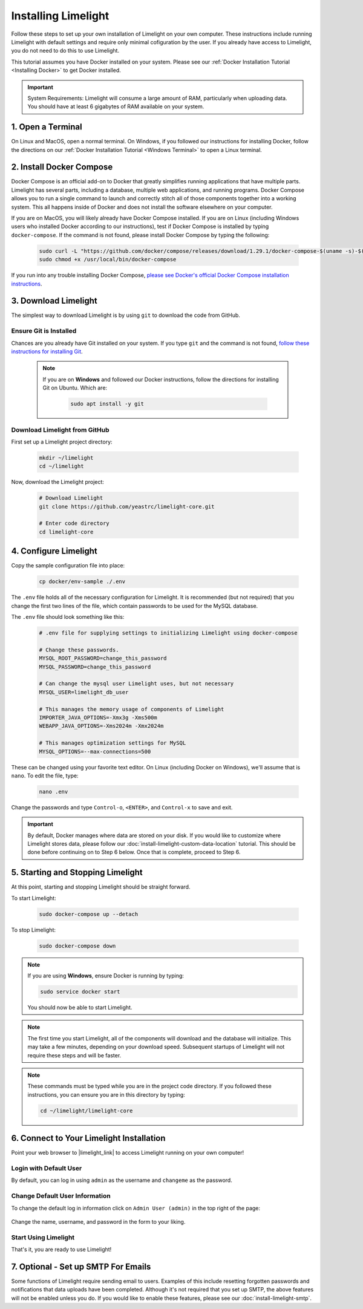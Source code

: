 ===================================
Installing Limelight
===================================

Follow these steps to set up your own installation of Limelight on your own computer. These instructions
include running Limelight with default settings and require only minimal cofiguration by the user. If you already
have access to Limelight, you do not need to do this to use Limelight.

This tutorial assumes you have Docker installed on your system. Please see our :ref:`Docker Installation Tutorial <Installing Docker>`
to get Docker installed.

.. important::
    System Requirements: Limelight will consume a large amount of RAM, particularly when uploading data.
    You should have at least 6 gigabytes of RAM available on your system.

1. Open a Terminal
===========================
On Linux and MacOS, open a normal terminal. On Windows, if you followed our instructions for installing Docker,
follow the directions on our :ref:`Docker Installation Tutorial <Windows Terminal>` to open a Linux terminal.

2. Install Docker Compose
=============================
Docker Compose is an official add-on to Docker that greatly simplifies running applications that have multiple parts. Limelight
has several parts, including a database, multiple web applications, and running programs. Docker Compose allows you to
run a single command to launch and correctly stitch all of those components together into a working system. This all
happens inside of Docker and does not install the software elsewhere on your computer.

If you are on MacOS, you will likely already have Docker Compose installed. If you are on Linux (including
Windows users who installed Docker according to our instructions), test if Docker Compose is installed
by typing ``docker-compose``.  If the command is not found, please install Docker Compose by typing the following:

    .. code-block:: bash

       sudo curl -L "https://github.com/docker/compose/releases/download/1.29.1/docker-compose-$(uname -s)-$(uname -m)" -o /usr/local/bin/docker-compose
       sudo chmod +x /usr/local/bin/docker-compose

If you run into any trouble installing Docker Compose, `please see Docker's official Docker Compose installation instructions <https://docs.docker.com/compose/install/>`_.


3. Download Limelight
===========================
The simplest way to download Limelight is by using ``git`` to download the code from GitHub.

Ensure Git is Installed
-------------------------
Chances are you already have Git installed on your system. If you type ``git`` and the command is not
found, `follow these instructions for installing Git <https://git-scm.com/book/en/v2/Getting-Started-Installing-Git>`_.

    .. note::
       If you are on **Windows** and followed our Docker instructions, follow the directions for installing
       Git on Ubuntu. Which are:

        .. code-block:: bash

           sudo apt install -y git

Download Limelight from GitHub
--------------------------------
First set up a Limelight project directory:

    .. code-block:: bash

       mkdir ~/limelight
       cd ~/limelight

Now, download the Limelight project:

    .. code-block:: bash

       # Download Limelight
       git clone https://github.com/yeastrc/limelight-core.git

       # Enter code directory
       cd limelight-core


4. Configure Limelight
===========================
Copy the sample configuration file into place:

    .. code-block:: bash

       cp docker/env-sample ./.env

The ``.env`` file holds all of the necessary configuration for Limelight. It is recommended (but not required)
that you change the first two lines of the file, which contain passwords to be used for the MySQL database.

The ``.env`` file should look something like this:

    .. code-block:: none

       # .env file for supplying settings to initializing Limelight using docker-compose

       # Change these passwords.
       MYSQL_ROOT_PASSWORD=change_this_password
       MYSQL_PASSWORD=change_this_password

       # Can change the mysql user Limelight uses, but not necessary
       MYSQL_USER=limelight_db_user

       # This manages the memory usage of components of Limelight
       IMPORTER_JAVA_OPTIONS=-Xmx3g -Xms500m
       WEBAPP_JAVA_OPTIONS=-Xms2024m -Xmx2024m

       # This manages optimization settings for MySQL
       MYSQL_OPTIONS=--max-connections=500


These can be changed using your favorite text editor. On Linux (including Docker on Windows), we'll assume
that is ``nano``. To edit the file, type:

    .. code-block:: bash

       nano .env

Change the passwords and type ``Control-o``, ``<ENTER>``, and ``Control-x`` to save and exit.

.. important::
    By default, Docker manages where data are stored on your disk. If you would like to customize where Limelight
    stores data, please follow our :doc:`install-limelight-custom-data-location` tutorial. This should be done before
    continuing on to Step 6 below. Once that is complete, proceed to Step 6.


5. Starting and Stopping Limelight
===================================
At this point, starting and stopping Limelight should be straight forward.

To start Limelight:

    .. code-block:: bash

       sudo docker-compose up --detach

To stop Limelight:

    .. code-block:: bash

       sudo docker-compose down

.. note::
   If you are using **Windows**, ensure Docker is running by typing:

   .. code-block:: bash

      sudo service docker start

   You should now be able to start Limelight.

.. note::
   The first time you start Limelight, all of the components will download and the database will
   initialize. This may take a few minutes, depending on your download speed. Subsequent startups
   of Limelight will not require these steps and will be faster.

.. note::
   These commands must be typed while you are in the project code directory. If you followed these
   instructions, you can ensure you are in this directory by typing:

   .. code-block:: bash

       cd ~/limelight/limelight-core


6. Connect to Your Limelight Installation
===========================================
Point your web browser to |limelight_link| to access Limelight running on your own computer!

.. |limelight_link| raw:: html

   <a href="http://localhost:8080/limelight/" target="_blank" class="reference external">http://localhost:8080/limelight/</a>

Login with Default User
------------------------
By default, you can log in using ``admin`` as the username and ``changeme`` as the password.

Change Default User Information
---------------------------------
To change the default log in information click on ``Admin User (admin)`` in the top right of the page:

    .. image:: /_static/tutorials/initial-user-link.png

Change the name, username, and password in the form to your liking.

Start Using Limelight
----------------------
That's it, you are ready to use Limelight!

7. Optional - Set up SMTP For Emails
===========================================
Some functions of Limelight require sending email to users. Examples of this include
resetting forgotten passwords and notifications that data uploads have been completed. Although it's not
required that you set up SMTP, the above features will not be enabled unless you do. If you
would like to enable these features, please see our :doc:`install-limelight-smtp`.
